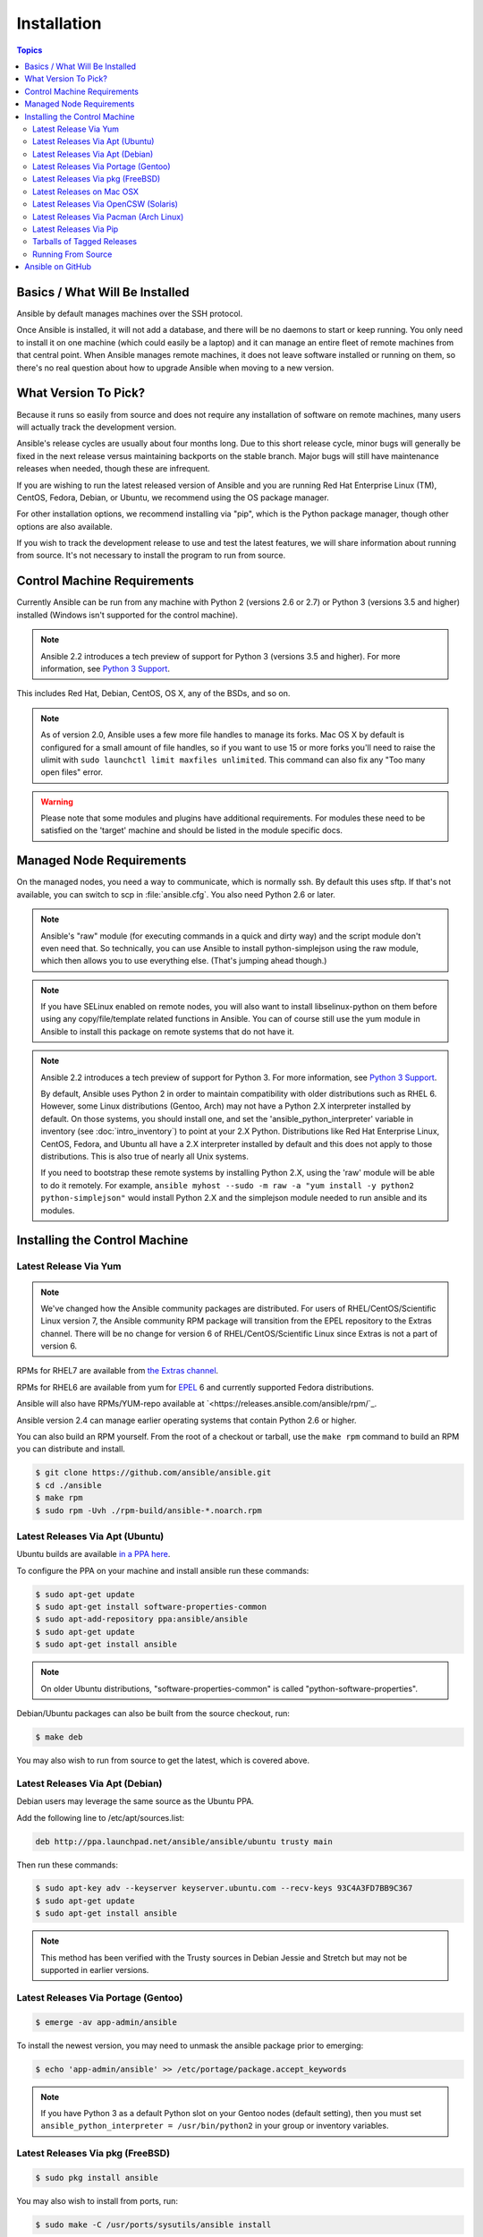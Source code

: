 Installation
============

.. contents:: Topics


.. _what_will_be_installed:

Basics / What Will Be Installed
```````````````````````````````

Ansible by default manages machines over the SSH protocol.

Once Ansible is installed, it will not add a database, and there will be no daemons to start or keep running.  You only need to install it on one machine (which could easily be a laptop) and it can manage an entire fleet of remote machines from that central point.  When Ansible manages remote machines, it does not leave software installed or running on them, so there's no real question about how to upgrade Ansible when moving to a new version.

.. _what_version:

What Version To Pick?
`````````````````````

Because it runs so easily from source and does not require any installation of software on remote
machines, many users will actually track the development version.

Ansible's release cycles are usually about four months long. Due to this short release cycle,
minor bugs will generally be fixed in the next release versus maintaining backports on the stable branch.
Major bugs will still have maintenance releases when needed, though these are infrequent.

If you are wishing to run the latest released version of Ansible and you are running Red Hat Enterprise Linux (TM), CentOS, Fedora, Debian, or Ubuntu, we recommend using the OS package manager.

For other installation options, we recommend installing via "pip", which is the Python package manager, though other options are also available.

If you wish to track the development release to use and test the latest features, we will share
information about running from source.  It's not necessary to install the program to run from source.

.. _control_machine_requirements:

Control Machine Requirements
````````````````````````````

Currently Ansible can be run from any machine with Python 2 (versions 2.6 or 2.7) or Python 3 (versions 3.5 and higher) installed (Windows isn't supported for the control machine).

.. note::
  Ansible 2.2 introduces a tech preview of support for Python 3 (versions 3.5 and higher). For more information, see `Python 3 Support <http://docs.ansible.com/ansible/python_3_support.html>`_.

This includes Red Hat, Debian, CentOS, OS X, any of the BSDs, and so on.

.. note::

    As of version 2.0, Ansible uses a few more file handles to manage its forks. Mac OS X by default is configured for a small amount of file handles, so if you want to use 15 or more forks you'll need to raise the ulimit with ``sudo launchctl limit maxfiles unlimited``. This command can also fix any "Too many open files" error.


.. warning::

    Please note that some modules and plugins have additional requirements. For modules these need to be satisfied on the 'target' machine and should be listed in the module specific docs.

.. _managed_node_requirements:

Managed Node Requirements
`````````````````````````

On the managed nodes, you need a way to communicate, which is normally ssh. By
default this uses sftp. If that's not available, you can switch to scp in
:file:`ansible.cfg`.  You also need Python 2.6 or later.

.. note::

   Ansible's "raw" module (for executing commands in a quick and dirty
   way) and the script module don't even need that.  So technically, you can use
   Ansible to install python-simplejson using the raw module, which
   then allows you to use everything else.  (That's jumping ahead
   though.)

.. note::

   If you have SELinux enabled on remote nodes, you will also want to install
   libselinux-python on them before using any copy/file/template related functions in
   Ansible. You can of course still use the yum module in Ansible to install this package on
   remote systems that do not have it.

.. note::

   Ansible 2.2 introduces a tech preview of support for Python 3. For more information, see `Python 3 Support <http://docs.ansible.com/ansible/python_3_support.html>`_.

   By default, Ansible uses Python 2 in order to maintain compatibility with older distributions
   such as RHEL 6. However, some Linux distributions (Gentoo, Arch) may not have a
   Python 2.X interpreter installed by default.  On those systems, you should install one, and set
   the 'ansible_python_interpreter' variable in inventory (see :doc:`intro_inventory`) to point at your 2.X Python.  Distributions
   like Red Hat Enterprise Linux, CentOS, Fedora, and Ubuntu all have a 2.X interpreter installed
   by default and this does not apply to those distributions.  This is also true of nearly all
   Unix systems.


   If you need to bootstrap these remote systems by installing Python 2.X,
   using the 'raw' module will be able to do it remotely. For example,
   ``ansible myhost --sudo -m raw -a "yum install -y python2 python-simplejson"``
   would install Python 2.X and the simplejson module needed to run ansible and its modules.

.. _installing_the_control_machine:

Installing the Control Machine
``````````````````````````````
.. _from_yum:

Latest Release Via Yum
++++++++++++++++++++++

.. note:: We've changed how the Ansible community packages are distributed.
  For users of RHEL/CentOS/Scientific Linux version 7, the Ansible community RPM
  package will transition from the EPEL repository to the Extras channel.  There will be no
  change for version 6 of RHEL/CentOS/Scientific Linux since Extras is not a part of version 6.

RPMs for RHEL7 are available from `the Extras channel <https://access.redhat.com/solutions/912213>`_.

RPMs for RHEL6 are available from yum for `EPEL
<http://fedoraproject.org/wiki/EPEL>`_ 6 and currently supported
Fedora distributions.

Ansible will also have RPMs/YUM-repo available at `<https://releases.ansible.com/ansible/rpm/`_.

Ansible version 2.4 can manage earlier operating
systems that contain Python 2.6 or higher.

You can also build an RPM yourself.  From the root of a checkout or tarball, use the ``make rpm`` command to build an RPM you can distribute and install.

.. code-block:: bash

    $ git clone https://github.com/ansible/ansible.git
    $ cd ./ansible
    $ make rpm
    $ sudo rpm -Uvh ./rpm-build/ansible-*.noarch.rpm

.. _from_apt:

Latest Releases Via Apt (Ubuntu)
++++++++++++++++++++++++++++++++

Ubuntu builds are available `in a PPA here <https://launchpad.net/~ansible/+archive/ansible>`_.

To configure the PPA on your machine and install ansible run these commands:

.. code-block:: bash

    $ sudo apt-get update
    $ sudo apt-get install software-properties-common
    $ sudo apt-add-repository ppa:ansible/ansible
    $ sudo apt-get update
    $ sudo apt-get install ansible

.. note:: On older Ubuntu distributions, "software-properties-common" is called "python-software-properties".

Debian/Ubuntu packages can also be built from the source checkout, run:

.. code-block:: bash

    $ make deb

You may also wish to run from source to get the latest, which is covered above.

Latest Releases Via Apt (Debian)
++++++++++++++++++++++++++++++++

Debian users may leverage the same source as the Ubuntu PPA.

Add the following line to /etc/apt/sources.list:

.. code-block:: bash

    deb http://ppa.launchpad.net/ansible/ansible/ubuntu trusty main

Then run these commands:

.. code-block:: bash

    $ sudo apt-key adv --keyserver keyserver.ubuntu.com --recv-keys 93C4A3FD7BB9C367
    $ sudo apt-get update
    $ sudo apt-get install ansible

.. note:: This method has been verified with the Trusty sources in Debian Jessie and Stretch but may not be supported in earlier versions.

Latest Releases Via Portage (Gentoo)
++++++++++++++++++++++++++++++++++++

.. code-block:: bash

    $ emerge -av app-admin/ansible

To install the newest version, you may need to unmask the ansible package prior to emerging:

.. code-block:: bash

    $ echo 'app-admin/ansible' >> /etc/portage/package.accept_keywords

.. note::

   If you have Python 3 as a default Python slot on your Gentoo nodes (default setting), then you
   must set ``ansible_python_interpreter = /usr/bin/python2`` in your group or inventory variables.

Latest Releases Via pkg (FreeBSD)
+++++++++++++++++++++++++++++++++

.. code-block:: bash

    $ sudo pkg install ansible

You may also wish to install from ports, run:

.. code-block:: bash

    $ sudo make -C /usr/ports/sysutils/ansible install

.. _on_macos:

Latest Releases on Mac OSX
++++++++++++++++++++++++++++++++++++++

The preferred way to install ansible on a Mac is via pip.

The instructions can be found in `Latest Releases Via Pip`_ section.

.. _from_pkgutil:

Latest Releases Via OpenCSW (Solaris)
+++++++++++++++++++++++++++++++++++++

Ansible is available for Solaris as `SysV package from OpenCSW <https://www.opencsw.org/packages/ansible/>`_.

.. code-block:: bash

    # pkgadd -d http://get.opencsw.org/now
    # /opt/csw/bin/pkgutil -i ansible

.. _from_pacman:

Latest Releases Via Pacman (Arch Linux)
+++++++++++++++++++++++++++++++++++++++

Ansible is available in the Community repository::

    $ pacman -S ansible

The AUR has a PKGBUILD for pulling directly from Github called `ansible-git <https://aur.archlinux.org/packages/ansible-git>`_.

Also see the `Ansible <https://wiki.archlinux.org/index.php/Ansible>`_ page on the ArchWiki.

.. note::

   If you have Python 3 as a default Python slot on your Arch nodes (default setting), then you
   must set ``ansible_python_interpreter = /usr/bin/python2`` in your group or inventory variables.

.. _from_pip:

Latest Releases Via Pip
+++++++++++++++++++++++

Ansible can be installed via "pip", the Python package manager.  If 'pip' isn't already available in
your version of Python, you can get pip by::

   $ sudo easy_install pip

Then install Ansible with [1]_::

   $ sudo pip install ansible

Or if you are looking for the latest development version::

    pip install git+https://github.com/ansible/ansible.git@devel

If you are installing on OS X Mavericks, you may encounter some noise from your compiler.  A workaround is to do the following::

   $ sudo CFLAGS=-Qunused-arguments CPPFLAGS=-Qunused-arguments pip install ansible

Readers that use virtualenv can also install Ansible under virtualenv, though we'd recommend to not worry about it and just install Ansible globally.  Do not use easy_install to install Ansible directly.

.. _tagged_releases:

Tarballs of Tagged Releases
+++++++++++++++++++++++++++

Packaging Ansible or wanting to build a local package yourself, but don't want to do a git checkout?  Tarballs of releases are available on the `Ansible downloads <http://releases.ansible.com/ansible>`_ page.

These releases are also tagged in the `git repository <https://github.com/ansible/ansible/releases>`_ with the release version.




.. _from_source:

Running From Source
+++++++++++++++++++

Ansible is easy to run from a checkout - root permissions are not required
to use it and there is no software to actually install.  No daemons
or database setup are required.  Because of this, many users in our community use the
development version of Ansible all of the time so they can take advantage of new features
when they are implemented and easily contribute to the project. Because there is
nothing to install, following the development version is significantly easier than most
open source projects.

.. note::

   If you are intending to use Tower as the Control Machine, do not use a source install. Please use OS package manager (like ``apt/yum``) or ``pip`` to install a stable version.


To install from source, clone the Ansible git repository:

.. code-block:: bash

    $ git clone https://github.com/ansible/ansible.git --recursive
    $ cd ./ansible

Once git has cloned the Ansible repository, setup the Ansible environment:

Using Bash:

.. code-block:: bash

    $ source ./hacking/env-setup

Using Fish::

    $ . ./hacking/env-setup.fish

If you want to suppress spurious warnings/errors, use::

    $ source ./hacking/env-setup -q

If you don't have pip installed in your version of Python, install pip::

    $ sudo easy_install pip

Ansible also uses the following Python modules that need to be installed [1]_:

.. code-block:: bash

    $ sudo pip install -r ./requirements.txt

To update ansible checkouts, use pull-with-rebase so any local changes are replayed.

.. code-block:: bash

    $ git pull --rebase

Note: when updating ansible checkouts that are v2.2 and older, be sure to not
only update the source tree, but also the "submodules" in git which point at
Ansible's own modules.

.. code-block:: bash

    $ git pull --rebase #same as above
    $ git submodule update --init --recursive

Once running the env-setup script you'll be running from checkout and the default inventory file
will be /etc/ansible/hosts.  You can optionally specify an inventory file (see :doc:`intro_inventory`)
other than /etc/ansible/hosts:

.. code-block:: bash

    $ echo "127.0.0.1" > ~/ansible_hosts
    $ export ANSIBLE_INVENTORY=~/ansible_hosts

.. note::

    ANSIBLE_INVENTORY is available starting at 1.9 and substitutes the deprecated ANSIBLE_HOSTS

You can read more about the inventory file in later parts of the manual.

Now let's test things with a ping command:

.. code-block:: bash

    $ ansible all -m ping --ask-pass

You can also use "sudo make install".

.. _getting_ansible:

Ansible on GitHub
`````````````````

You may also wish to follow the `GitHub project <https://github.com/ansible/ansible>`_ if
you have a GitHub account.  This is also where we keep the issue tracker for sharing
bugs and feature ideas.


.. seealso::

   :doc:`intro_adhoc`
       Examples of basic commands
   :doc:`playbooks`
       Learning ansible's configuration management language
   `Mailing List <http://groups.google.com/group/ansible-project>`_
       Questions? Help? Ideas?  Stop by the list on Google Groups
   `irc.freenode.net <http://irc.freenode.net>`_
       #ansible IRC chat channel

.. [1] If you have issues with the "pycrypto" package install on Mac OSX, then you may need to try ``CC=clang sudo -E pip install pycrypto``.
